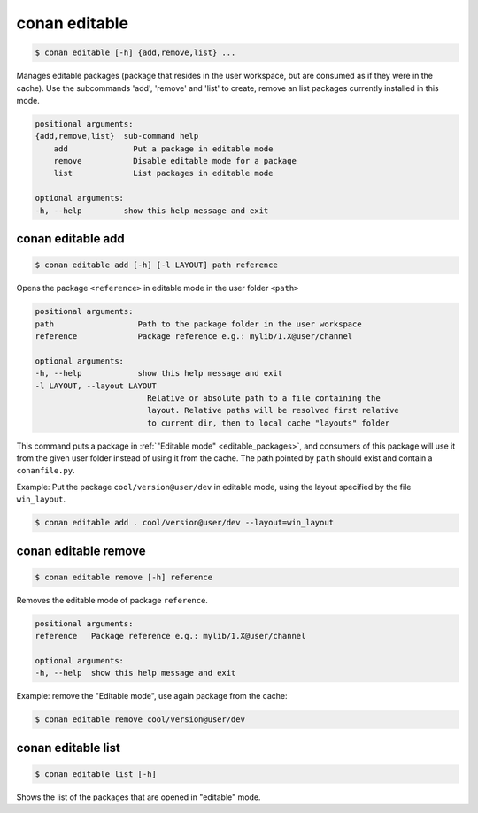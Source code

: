 
.. _conan_editable:

conan editable
==============

.. code-block:: bash

    $ conan editable [-h] {add,remove,list} ...

Manages editable packages (package that resides in the user workspace, but
are consumed as if they were in the cache). Use the subcommands 'add', 'remove' and
'list' to create, remove an list packages currently installed in this mode.

.. code-block:: text

    positional arguments:
    {add,remove,list}  sub-command help
        add              Put a package in editable mode
        remove           Disable editable mode for a package
        list             List packages in editable mode

    optional arguments:
    -h, --help         show this help message and exit


.. _conan_editable_add:

conan editable add
------------------

.. code-block:: bash

    $ conan editable add [-h] [-l LAYOUT] path reference

Opens the package ``<reference>`` in editable mode in the user folder ``<path>``

.. code-block:: text

    positional arguments:
    path                  Path to the package folder in the user workspace
    reference             Package reference e.g.: mylib/1.X@user/channel

    optional arguments:
    -h, --help            show this help message and exit
    -l LAYOUT, --layout LAYOUT
                            Relative or absolute path to a file containing the
                            layout. Relative paths will be resolved first relative
                            to current dir, then to local cache "layouts" folder



This command puts a package in :ref:`"Editable mode" <editable_packages>`, and consumers of this package will use
it from the given user folder instead of using it from the cache.
The path pointed by ``path`` should exist and contain a ``conanfile.py``.

Example: Put the package ``cool/version@user/dev`` in editable mode, using the layout specified by
the file ``win_layout``.

.. code-block:: bash

    $ conan editable add . cool/version@user/dev --layout=win_layout



conan editable remove
---------------------

.. code-block:: bash

    $ conan editable remove [-h] reference

Removes the editable mode of package ``reference``.

.. code-block:: text

    positional arguments:
    reference   Package reference e.g.: mylib/1.X@user/channel

    optional arguments:
    -h, --help  show this help message and exit


Example: remove the "Editable mode", use again package from the cache:

.. code-block:: bash

    $ conan editable remove cool/version@user/dev


conan editable list
-------------------

.. code-block:: bash

    $ conan editable list [-h]

Shows the list of the packages that are opened in "editable" mode.
